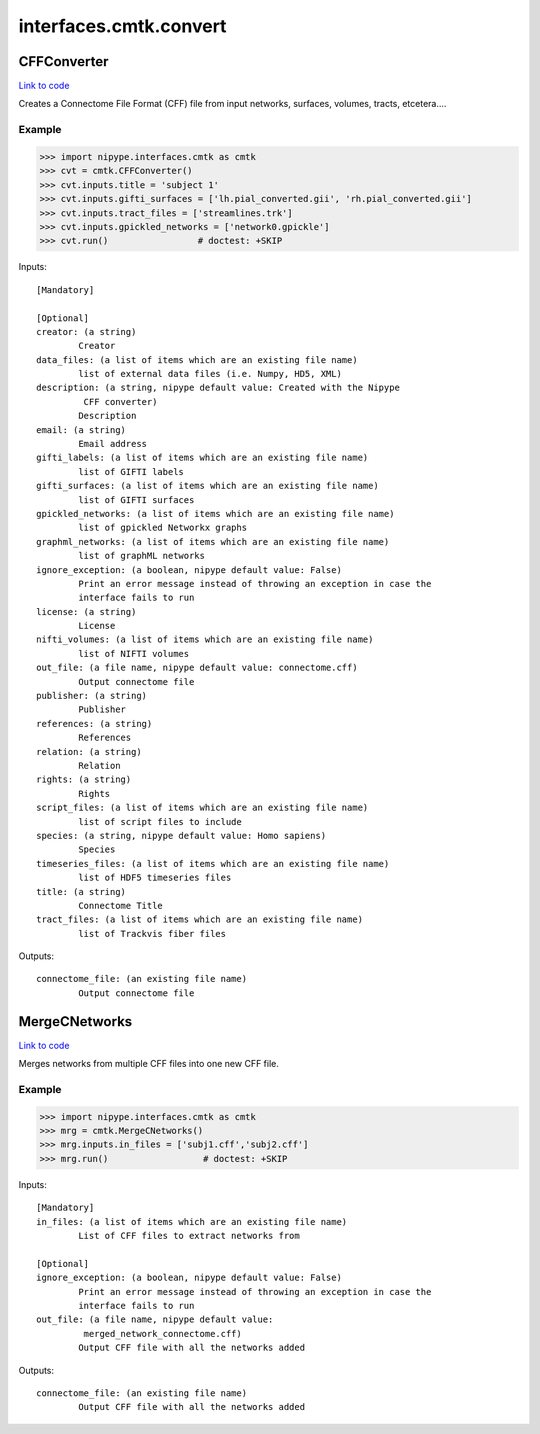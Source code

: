 .. AUTO-GENERATED FILE -- DO NOT EDIT!

interfaces.cmtk.convert
=======================


.. _nipype.interfaces.cmtk.convert.CFFConverter:


.. index:: CFFConverter

CFFConverter
------------

`Link to code <http://github.com/nipy/nipype/tree/f9c98ba/nipype/interfaces/cmtk/convert.py#L59>`__

Creates a Connectome File Format (CFF) file from input networks, surfaces, volumes, tracts, etcetera....

Example
~~~~~~~

>>> import nipype.interfaces.cmtk as cmtk
>>> cvt = cmtk.CFFConverter()
>>> cvt.inputs.title = 'subject 1'
>>> cvt.inputs.gifti_surfaces = ['lh.pial_converted.gii', 'rh.pial_converted.gii']
>>> cvt.inputs.tract_files = ['streamlines.trk']
>>> cvt.inputs.gpickled_networks = ['network0.gpickle']
>>> cvt.run()                 # doctest: +SKIP

Inputs::

        [Mandatory]

        [Optional]
        creator: (a string)
                Creator
        data_files: (a list of items which are an existing file name)
                list of external data files (i.e. Numpy, HD5, XML)
        description: (a string, nipype default value: Created with the Nipype
                 CFF converter)
                Description
        email: (a string)
                Email address
        gifti_labels: (a list of items which are an existing file name)
                list of GIFTI labels
        gifti_surfaces: (a list of items which are an existing file name)
                list of GIFTI surfaces
        gpickled_networks: (a list of items which are an existing file name)
                list of gpickled Networkx graphs
        graphml_networks: (a list of items which are an existing file name)
                list of graphML networks
        ignore_exception: (a boolean, nipype default value: False)
                Print an error message instead of throwing an exception in case the
                interface fails to run
        license: (a string)
                License
        nifti_volumes: (a list of items which are an existing file name)
                list of NIFTI volumes
        out_file: (a file name, nipype default value: connectome.cff)
                Output connectome file
        publisher: (a string)
                Publisher
        references: (a string)
                References
        relation: (a string)
                Relation
        rights: (a string)
                Rights
        script_files: (a list of items which are an existing file name)
                list of script files to include
        species: (a string, nipype default value: Homo sapiens)
                Species
        timeseries_files: (a list of items which are an existing file name)
                list of HDF5 timeseries files
        title: (a string)
                Connectome Title
        tract_files: (a list of items which are an existing file name)
                list of Trackvis fiber files

Outputs::

        connectome_file: (an existing file name)
                Output connectome file

.. _nipype.interfaces.cmtk.convert.MergeCNetworks:


.. index:: MergeCNetworks

MergeCNetworks
--------------

`Link to code <http://github.com/nipy/nipype/tree/f9c98ba/nipype/interfaces/cmtk/convert.py#L212>`__

Merges networks from multiple CFF files into one new CFF file.

Example
~~~~~~~

>>> import nipype.interfaces.cmtk as cmtk
>>> mrg = cmtk.MergeCNetworks()
>>> mrg.inputs.in_files = ['subj1.cff','subj2.cff']
>>> mrg.run()                  # doctest: +SKIP

Inputs::

        [Mandatory]
        in_files: (a list of items which are an existing file name)
                List of CFF files to extract networks from

        [Optional]
        ignore_exception: (a boolean, nipype default value: False)
                Print an error message instead of throwing an exception in case the
                interface fails to run
        out_file: (a file name, nipype default value:
                 merged_network_connectome.cff)
                Output CFF file with all the networks added

Outputs::

        connectome_file: (an existing file name)
                Output CFF file with all the networks added
